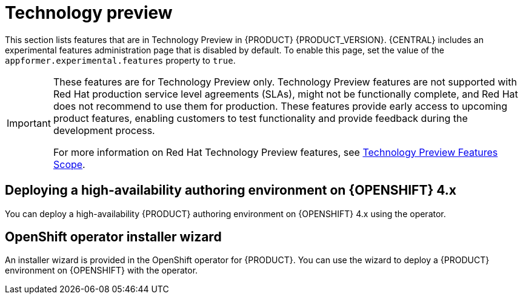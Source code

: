 [id='rn-tech-preview-con']
= Technology preview

This section lists features that are in Technology Preview in {PRODUCT} {PRODUCT_VERSION}. {CENTRAL} includes an experimental features administration page that is disabled by default. To enable this page, set the value of the `appformer.experimental.features` property to `true`.

[IMPORTANT]
====
These features are for Technology Preview only. Technology Preview features are not supported with Red Hat production service level agreements (SLAs), might not be functionally complete, and Red Hat does not recommend to use them for production. These features provide early access to upcoming product features, enabling customers to test functionality and provide feedback during the development process.

For more information on Red Hat Technology Preview features, see https://access.redhat.com/support/offerings/techpreview/[Technology Preview Features Scope].
====

ifdef::PAM[]

== Case modeler
Case modeler in {CENTRAL} now includes the new process designer. It provides the option to model a case as a sequence of stages that makes it easy to define a case model at high-level. Case modeling supports three types of tasks: human tasks, sub-processes, and sub-cases.

The case modeler in {PRODUCT} {PRODUCT_VERSION} is a Technology Preview feature and is disabled by default in {CENTRAL}.

To enable the case modeler preview:

. In {CENTRAL}, select the *Admin* icon in the top-right corner of the screen and select *Roles*.
. Select a role from the left panel.
. Click *Editors* -> *(New) Case Modeler* -> *Read*.
. Click *Save*.

== Prediction Service API

You can use the prediction service API to provide a prediction service that assists with human tasks. The prediction service can use AI. For example, you can use the Predictive Model Markup Language (PMML) models or Statistical Machine Intelligence and Learning Engine (SMILE) to implement the service.

endif::PAM[]

== Deploying a high-availability authoring environment on {OPENSHIFT} 4.x
You can deploy a high-availability {PRODUCT} authoring environment on {OPENSHIFT} 4.x using the operator.

== OpenShift operator installer wizard
An installer wizard is provided in the OpenShift operator for {PRODUCT}. You can use the wizard to deploy a {PRODUCT} environment on {OPENSHIFT} with the operator.
